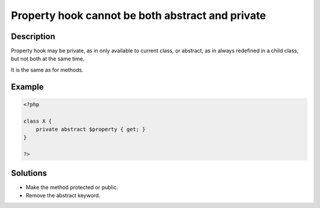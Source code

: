 .. _property-hook-cannot-be-both-abstract-and-private:

Property hook cannot be both abstract and private
-------------------------------------------------
 
.. meta::
	:description:
		Property hook cannot be both abstract and private: Property hook may be private, as in only available to current class, or abstract, as in always redefined in a child class, but not both at the same time.
	:og:image: https://php-changed-behaviors.readthedocs.io/en/latest/_static/logo.png
	:og:type: article
	:og:title: Property hook cannot be both abstract and private
	:og:description: Property hook may be private, as in only available to current class, or abstract, as in always redefined in a child class, but not both at the same time
	:og:url: https://php-errors.readthedocs.io/en/latest/messages/property-hook-cannot-be-both-abstract-and-private.html
	:og:locale: en
	:twitter:card: summary_large_image
	:twitter:site: @exakat
	:twitter:title: Property hook cannot be both abstract and private
	:twitter:description: Property hook cannot be both abstract and private: Property hook may be private, as in only available to current class, or abstract, as in always redefined in a child class, but not both at the same time
	:twitter:creator: @exakat
	:twitter:image:src: https://php-changed-behaviors.readthedocs.io/en/latest/_static/logo.png

.. raw:: html

	<script type="application/ld+json">{"@context":"https:\/\/schema.org","@graph":[{"@type":"WebPage","@id":"https:\/\/php-errors.readthedocs.io\/en\/latest\/tips\/property-hook-cannot-be-both-abstract-and-private.html","url":"https:\/\/php-errors.readthedocs.io\/en\/latest\/tips\/property-hook-cannot-be-both-abstract-and-private.html","name":"Property hook cannot be both abstract and private","isPartOf":{"@id":"https:\/\/www.exakat.io\/"},"datePublished":"Mon, 25 Nov 2024 22:30:55 +0000","dateModified":"Mon, 25 Nov 2024 22:30:55 +0000","description":"Property hook may be private, as in only available to current class, or abstract, as in always redefined in a child class, but not both at the same time","inLanguage":"en-US","potentialAction":[{"@type":"ReadAction","target":["https:\/\/php-tips.readthedocs.io\/en\/latest\/tips\/property-hook-cannot-be-both-abstract-and-private.html"]}]},{"@type":"WebSite","@id":"https:\/\/www.exakat.io\/","url":"https:\/\/www.exakat.io\/","name":"Exakat","description":"Smart PHP static analysis","inLanguage":"en-US"}]}</script>

Description
___________
 
Property hook may be private, as in only available to current class, or abstract, as in always redefined in a child class, but not both at the same time. 

It is the same as for methods.

Example
_______

.. code-block:: php

   <?php
   
   class X {
       private abstract $property { get; }
   }
   
   ?>

Solutions
_________

+ Make the method protected or public.
+ Remove the abstract keyword.

